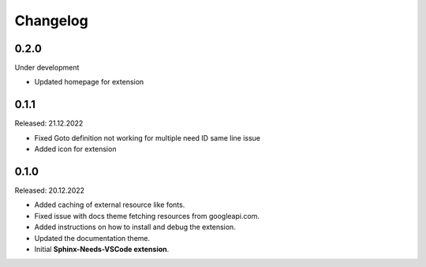 Changelog
=========

0.2.0
-----

Under development

* Updated homepage for extension

0.1.1
-----

Released: 21.12.2022

* Fixed Goto definition not working for multiple need ID same line issue
* Added icon for extension

0.1.0
-----

Released: 20.12.2022

* Added caching of external resource like fonts.
* Fixed issue with docs theme fetching resources from googleapi.com.
* Added instructions on how to install and debug the extension.
* Updated the documentation theme.
* Initial **Sphinx-Needs-VSCode extension**.
